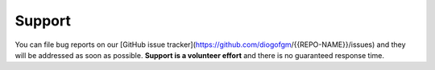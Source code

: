 Support
#######

You can file bug reports on our [GitHub issue tracker](https://github.com/diogofgm/{{REPO-NAME}}/issues) and they will be addressed as soon as possible.
**Support is a volunteer effort** and there is no guaranteed response time.
